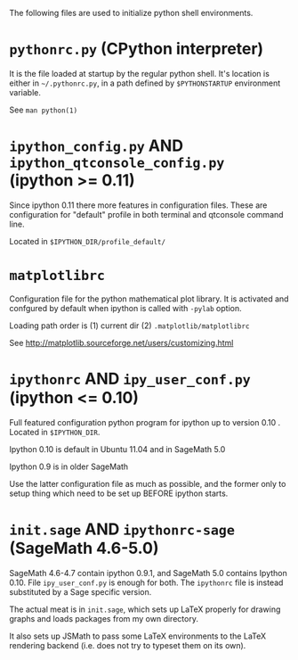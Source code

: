 
The following files are used to initialize python shell environments.

* =pythonrc.py= (CPython interpreter)

  It is the  file loaded at startup by the  regular python shell. It's
  location is either in =~/.pythonrc.py=,  in a path defined by =$PYTHONSTARTUP=
  environment variable.

  See =man python(1)=


* =ipython_config.py= AND =ipython_qtconsole_config.py= (ipython >= 0.11)

  Since ipython 0.11 there more features in configuration files. These
  are  configuration  for  "default"  profile  in  both  terminal  and
  qtconsole command line.

  Located in =$IPYTHON_DIR/profile_default/=


* =matplotlibrc=

  Configuration file for the  python mathematical plot library.  It is
  activated  and confgured  by  default when  ipython  is called  with
  =-pylab= option.

  Loading path order is (1) current dir (2) =.matplotlib/matplotlibrc=

  See http://matplotlib.sourceforge.net/users/customizing.html



* =ipythonrc= AND  =ipy_user_conf.py= (ipython <= 0.10)

  Full featured configuration python program for ipython up to version
  0.10 . Located in =$IPYTHON_DIR=.

  Ipython 0.10 is default in Ubuntu 11.04 and in SageMath 5.0

  Ipython 0.9 is in older SageMath

  Use  the latter  configuration file  as  much as  possible, and  the
  former only  to setup thing which  need to be set  up BEFORE ipython
  starts.


* =init.sage= AND =ipythonrc-sage= (SageMath 4.6-5.0)

  SageMath 4.6-4.7  contain ipython  0.9.1, and SageMath  5.0 contains
  Ipython  0.10.  File  =ipy_user_conf.py=  is enough  for  both.  The
  =ipythonrc= file is instead substituted by a Sage specific version.

  The actual meat is in  =init.sage=, which sets up LaTeX properly for
  drawing graphs and loads packages from my own directory.

  It also sets  up JSMath to pass some LaTeX environments to the LaTeX
  rendering backend (i.e. does not try to typeset them on its own).
